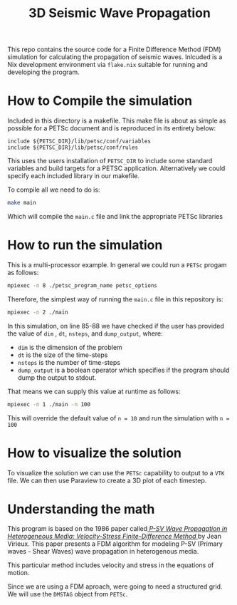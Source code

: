 #+TITLE: 3D Seismic Wave Propagation
This repo contains the source code for a Finite Difference Method (FDM) simulation for calculating the propagation of seismic waves. Inlcuded is a Nix development environment via ~flake.nix~ suitable for running and developing the program.

* How to Compile the simulation
Included in this directory is a makefile. This make file is about as simple as possible for a PETSc document and is reproduced in its entirety below:
#+BEGIN_SRC make
include ${PETSC_DIR}/lib/petsc/conf/variables
include ${PETSC_DIR}/lib/petsc/conf/rules
#+END_SRC
This uses the users installation of ~PETSC_DIR~ to include some standard variables and build targets for a PETSC application. Alternatively we could specify each included library in our makefile.

To compile all we need to do is:
#+BEGIN_SRC bash
make main
#+END_SRC
Which will compile the ~main.c~ file and link the appropriate PETSc libraries

* How to run the simulation
This is a multi-processor example. In general we could run a ~PETSc~ progam as follows:
#+BEGIN_SRC bash
mpiexec -n 8 ./petsc_program_name petsc_options
#+END_SRC
Therefore, the simplest way of running the ~main.c~ file in this repository is:
#+BEGIN_SRC bash
mpiexec -n 2 ./main
#+END_SRC

In this simulation, on line 85-88 we have checked if the user has provided the value of ~dim~ , ~dt~, ~nsteps~, and ~dump_output~, where:
- ~dim~ is the dimension of the problem
- ~dt~ is the size of the time-steps
- ~nsteps~ is the number of time-steps
- ~dump_output~ is a boolean operator which specifies if the program should dump the output to stdout. 
That means we can supply this value at runtime as follows:
#+BEGIN_SRC bash
mpiexec -n 1 ./main -n 100
#+END_SRC
This will override the default value of ~n = 10~ and run the simulation with ~n = 100~ 

* How to visualize the solution
To visualize the solution we can use the ~PETSc~ capability to output to a ~VTK~ file. We can then use Paraview to create a 3D plot of each timestep.

* Understanding the math
This program is based on the 1986 paper called[[https://doi.org/10.1190/1.1442147][ /P-SV Wave Propagation in Heterogeneous Media: Velocity-Stress Finite-Difference Method/ ]] by Jean Virieux. This paper presents a FDM algorithm for modeling P-SV (Primary waves - Shear Waves) wave propagation in heterogenous media.

This particular method includes velocity and stress in the equations of motion.

Since we are using a FDM aproach, were going to need a structured grid. We will use the ~DMSTAG~ object from ~PETSc~.
